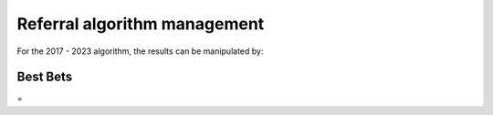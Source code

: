==================================
Referral algorithm  management
==================================

For the 2017 - 2023 algorithm, the results can be manipulated by:


Best Bets
==========

=

